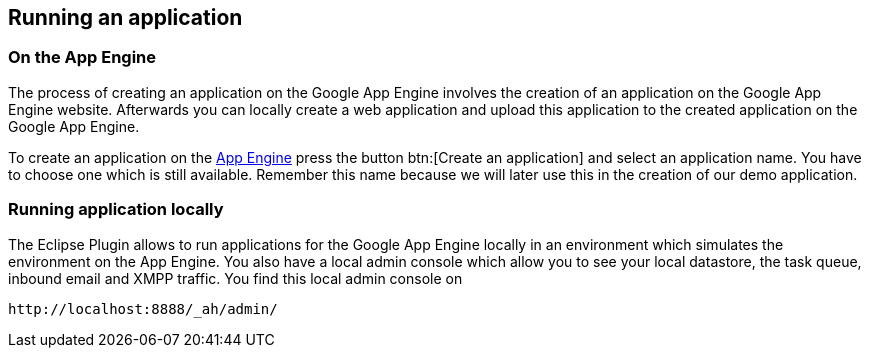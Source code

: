 [[runapp]]
== Running an application

[[runapp_server]]
=== On the App Engine

The process of creating an application on the Google App Engine
involves the creation of an application on the Google App Engine
website. Afterwards you can locally create a web application and
upload this application to the created application on the Google App
Engine. 

To create an application on the
http://appengine.google.com/[App Engine]
press the button
btn:[Create an application]
and select an application name.
You have to choose one which is
still
available. Remember this name
because we will later use this in the creation of our demo
application.

[[runapp_local]]
=== Running application locally

The Eclipse Plugin allows to run applications for the Google
App
Engine locally in an environment which simulates the environment
on
the App Engine. You also have a local admin console which allow
you to
see your local datastore, the task queue, inbound email and
XMPP
traffic. You find this local admin console on 

....
http://localhost:8888/_ah/admin/
....

